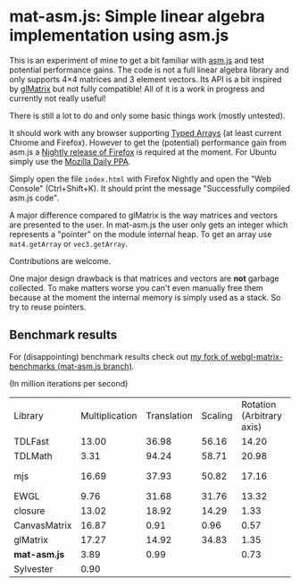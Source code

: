# -*- mode:org; mode:auto-fill; fill-column:80; coding:utf-8; -*-
* mat-asm.js: Simple linear algebra implementation using asm.js
This is an experiment of mine to get a bit familiar with [[http://asmjs.org/][asm.js]] and test
potential performance gains.  The code is not a full linear algebra library and
only supports 4×4 matrices and 3 element vectors.  Its API is a bit inspired by
[[http://glmatrix.net/][glMatrix]] but not fully compatible!  All of it is a work in progress and
currently not really useful!

There is still a lot to do and only some basic things work (mostly untested).

It should work with any browser supporting [[https://developer.mozilla.org/en-US/docs/JavaScript/Typed_arrays][Typed Arrays]] (at least current Chrome
and Firefox).  However to get the (potential) performance gain from asm.js a
[[http://nightly.mozilla.org/][Nightly release of Firefox]] is required at the moment.  For Ubuntu simply use the
[[https://launchpad.net/~ubuntu-mozilla-daily/+archive/ppa][Mozilla Daily PPA]].

Simply open the file =index.html= with Firefox Nightly and open the "Web
Console" (Ctrl+Shift+K).  It should print the message "Successfully compiled
asm.js code".

A major difference compared to glMatrix is the way matrices and vectors are
presented to the user.  In mat-asm.js the user only gets an integer which
represents a "pointer" on the module internal heap.  To get an array use
=mat4.getArray= or =vec3.getArray=.

Contributions are welcome.

One major design drawback is that matrices and vectors are *not* garbage
collected.  To make matters worse you can't even manually free them because at
the moment the internal memory is simply used as a stack.  So try to reuse
pointers.

** Benchmark results

For (disappointing) benchmark results check out
[[https://github.com/ruediger/webgl-matrix-benchmarks/tree/mat-asm.js][my fork of webgl-matrix-benchmarks (mat-asm.js branch)]].

(In million iterations per second)

| Library      | Multiplication | Translation | Scaling | Rotation (Arbitrary axis) | Rotation (X axis) | Transpose |    Inverse | Inverse 3x3 | Vector Transformation | Average |
| TDLFast      |          13.00 |       36.98 |   56.16 |                     14.20 |             43.38 |     69.76 |      10.83 |             |                       |   34.90 |
| TDLMath      |           3.31 |       94.24 |   58.71 |                     20.98 |             69.60 |      1.33 |       3.26 |       11.60 |                 21.35 |   31.60 |
| mjs          |          16.69 |       37.93 |   50.82 |                     17.16 |             22.51 |     74.70 | 5.86 (bad) |       16.39 |                 21.45 |   29.28 |
| EWGL         |           9.76 |       31.68 |   31.76 |                     13.32 |             16.49 |     78.40 |       6.22 |             |                       |   26.80 |
| closure      |          13.02 |       18.92 |   14.29 |                      1.33 |              1.31 |     39.00 |      14.15 |       25.44 |                 29.99 |   17.49 |
| CanvasMatrix |          16.87 |        0.91 |    0.96 |                      0.57 |              0.53 |     80.05 |       7.23 |             |                       |   15.30 |
| glMatrix     |          17.27 |       14.92 |   34.83 |                      1.35 |              1.40 |     16.11 |      14.88 |       16.74 |                       |   14.69 |
| *mat-asm.js* |           3.89 |        0.99 |         |                      0.73 |              1.26 |      7.70 |       2.62 |             |                       |    2.87 |
| Sylvester    |           0.90 |             |         |                           |                   |      1.37 |       0.07 |        0.11 |                       |    0.61 |
